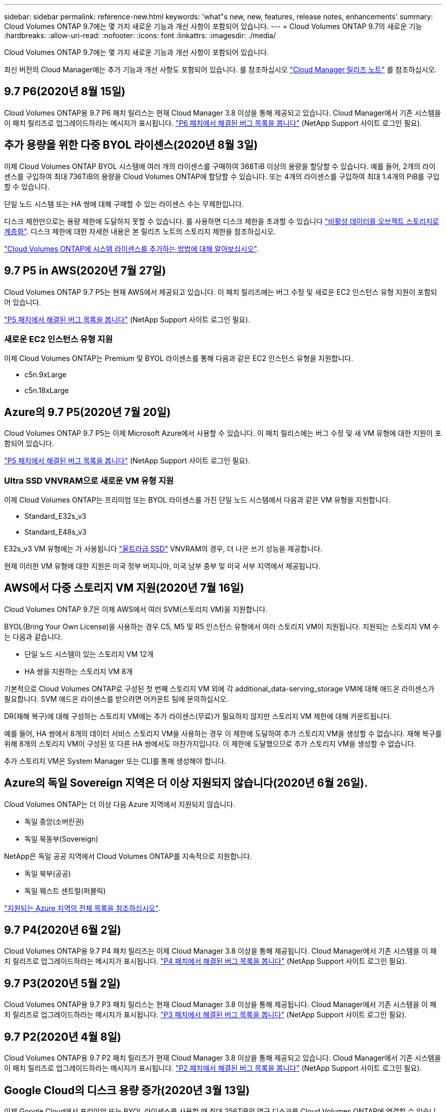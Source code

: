 ---
sidebar: sidebar 
permalink: reference-new.html 
keywords: 'what"s new, new, features, release notes, enhancements' 
summary: Cloud Volumes ONTAP 9.7에는 몇 가지 새로운 기능과 개선 사항이 포함되어 있습니다. 
---
= Cloud Volumes ONTAP 9.7의 새로운 기능
:hardbreaks:
:allow-uri-read: 
:nofooter: 
:icons: font
:linkattrs: 
:imagesdir: ./media/


[role="lead"]
Cloud Volumes ONTAP 9.7에는 몇 가지 새로운 기능과 개선 사항이 포함되어 있습니다.

최신 버전의 Cloud Manager에는 추가 기능과 개선 사항도 포함되어 있습니다. 를 참조하십시오 https://docs.netapp.com/us-en/bluexp-cloud-volumes-ontap/whats-new.html["Cloud Manager 릴리즈 노트"^] 를 참조하십시오.



== 9.7 P6(2020년 8월 15일)

Cloud Volumes ONTAP용 9.7 P6 패치 릴리스는 현재 Cloud Manager 3.8 이상을 통해 제공되고 있습니다. Cloud Manager에서 기존 시스템을 이 패치 릴리즈로 업그레이드하라는 메시지가 표시됩니다. https://mysupport.netapp.com/site/products/all/details/cloud-volumes-ontap/downloads-tab/download/62632/9.7P6["P6 패치에서 해결된 버그 목록을 봅니다"^] (NetApp Support 사이트 로그인 필요).



== 추가 용량을 위한 다중 BYOL 라이센스(2020년 8월 3일)

이제 Cloud Volumes ONTAP BYOL 시스템에 여러 개의 라이센스를 구매하여 368TiB 이상의 용량을 할당할 수 있습니다. 예를 들어, 2개의 라이센스를 구입하여 최대 736TiB의 용량을 Cloud Volumes ONTAP에 할당할 수 있습니다. 또는 4개의 라이센스를 구입하여 최대 1.4개의 PiB를 구입할 수 있습니다.

단일 노드 시스템 또는 HA 쌍에 대해 구매할 수 있는 라이센스 수는 무제한입니다.

디스크 제한만으로는 용량 제한에 도달하지 못할 수 있습니다. 를 사용하면 디스크 제한을 초과할 수 있습니다 https://docs.netapp.com/us-en/bluexp-cloud-volumes-ontap/concept-data-tiering.html["비활성 데이터를 오브젝트 스토리지로 계층화"^]. 디스크 제한에 대한 자세한 내용은 본 릴리즈 노트의 스토리지 제한을 참조하십시오.

https://docs.netapp.com/us-en/bluexp-cloud-volumes-ontap/task-manage-node-licenses.html["Cloud Volumes ONTAP에 시스템 라이센스를 추가하는 방법에 대해 알아보십시오"^].



== 9.7 P5 in AWS(2020년 7월 27일)

Cloud Volumes ONTAP 9.7 P5는 현재 AWS에서 제공되고 있습니다. 이 패치 릴리즈에는 버그 수정 및 새로운 EC2 인스턴스 유형 지원이 포함되어 있습니다.

https://mysupport.netapp.com/site/products/all/details/cloud-volumes-ontap/downloads-tab/download/62632/9.7P5["P5 패치에서 해결된 버그 목록을 봅니다"^] (NetApp Support 사이트 로그인 필요).



=== 새로운 EC2 인스턴스 유형 지원

이제 Cloud Volumes ONTAP는 Premium 및 BYOL 라이센스를 통해 다음과 같은 EC2 인스턴스 유형을 지원합니다.

* c5n.9xLarge
* c5n.18xLarge




== Azure의 9.7 P5(2020년 7월 20일)

Cloud Volumes ONTAP 9.7 P5는 이제 Microsoft Azure에서 사용할 수 있습니다. 이 패치 릴리스에는 버그 수정 및 새 VM 유형에 대한 지원이 포함되어 있습니다.

https://mysupport.netapp.com/site/products/all/details/cloud-volumes-ontap/downloads-tab/download/62632/9.7P5["P5 패치에서 해결된 버그 목록을 봅니다"^] (NetApp Support 사이트 로그인 필요).



=== Ultra SSD VNVRAM으로 새로운 VM 유형 지원

이제 Cloud Volumes ONTAP는 프리미엄 또는 BYOL 라이센스를 가진 단일 노드 시스템에서 다음과 같은 VM 유형을 지원합니다.

* Standard_E32s_v3
* Standard_E48s_v3


E32s_v3 VM 유형에는 가 사용됩니다 https://docs.microsoft.com/en-us/azure/virtual-machines/windows/disks-enable-ultra-ssd["울트라급 SSD"^] VNVRAM의 경우, 더 나은 쓰기 성능을 제공합니다.

현재 이러한 VM 유형에 대한 지원은 미국 정부 버지니아, 미국 남부 중부 및 미국 서부 지역에서 제공됩니다.



== AWS에서 다중 스토리지 VM 지원(2020년 7월 16일)

Cloud Volumes ONTAP 9.7은 이제 AWS에서 여러 SVM(스토리지 VM)을 지원합니다.

BYOL(Bring Your Own License)을 사용하는 경우 C5, M5 및 R5 인스턴스 유형에서 여러 스토리지 VM이 지원됩니다. 지원되는 스토리지 VM 수는 다음과 같습니다.

* 단일 노드 시스템이 있는 스토리지 VM 12개
* HA 쌍을 지원하는 스토리지 VM 8개


기본적으로 Cloud Volumes ONTAP로 구성된 첫 번째 스토리지 VM 외에 각 additional_data-serving_storage VM에 대해 애드온 라이센스가 필요합니다. SVM 애드온 라이센스를 받으려면 어카운트 팀에 문의하십시오.

DR(재해 복구)에 대해 구성하는 스토리지 VM에는 추가 라이센스(무료)가 필요하지 않지만 스토리지 VM 제한에 대해 카운트됩니다.

예를 들어, HA 쌍에서 8개의 데이터 서비스 스토리지 VM을 사용하는 경우 이 제한에 도달하여 추가 스토리지 VM을 생성할 수 없습니다. 재해 복구를 위해 8개의 스토리지 VM이 구성된 또 다른 HA 쌍에서도 마찬가지입니다. 이 제한에 도달했으므로 추가 스토리지 VM을 생성할 수 없습니다.

추가 스토리지 VM은 System Manager 또는 CLI를 통해 생성해야 합니다.



== Azure의 독일 Sovereign 지역은 더 이상 지원되지 않습니다(2020년 6월 26일).

Cloud Volumes ONTAP는 더 이상 다음 Azure 지역에서 지원되지 않습니다.

* 독일 중앙(소버린권)
* 독일 북동부(Sovereign)


NetApp은 독일 공공 지역에서 Cloud Volumes ONTAP를 지속적으로 지원합니다.

* 독일 북부(공공)
* 독일 웨스트 센트럴(퍼블릭)


https://cloud.netapp.com/cloud-volumes-global-regions["지원되는 Azure 지역의 전체 목록을 참조하십시오"^].



== 9.7 P4(2020년 6월 2일)

Cloud Volumes ONTAP용 9.7 P4 패치 릴리즈는 이제 Cloud Manager 3.8 이상을 통해 제공됩니다. Cloud Manager에서 기존 시스템을 이 패치 릴리즈로 업그레이드하라는 메시지가 표시됩니다. https://mysupport.netapp.com/site/products/all/details/cloud-volumes-ontap/downloads-tab/download/62632/9.7P4["P4 패치에서 해결된 버그 목록을 봅니다"^] (NetApp Support 사이트 로그인 필요).



== 9.7 P3(2020년 5월 2일)

Cloud Volumes ONTAP용 9.7 P3 패치 릴리스는 현재 Cloud Manager 3.8 이상을 통해 제공됩니다. Cloud Manager에서 기존 시스템을 이 패치 릴리즈로 업그레이드하라는 메시지가 표시됩니다. https://mysupport.netapp.com/site/products/all/details/cloud-volumes-ontap/downloads-tab/download/62632/9.7P3["P3 패치에서 해결된 버그 목록을 봅니다"^] (NetApp Support 사이트 로그인 필요).



== 9.7 P2(2020년 4월 8일)

Cloud Volumes ONTAP용 9.7 P2 패치 릴리즈가 현재 Cloud Manager 3.8 이상을 통해 제공되고 있습니다. Cloud Manager에서 기존 시스템을 이 패치 릴리즈로 업그레이드하라는 메시지가 표시됩니다. https://mysupport.netapp.com/site/products/all/details/cloud-volumes-ontap/downloads-tab/download/62632/9.7P2["P2 패치에서 해결된 버그 목록을 봅니다"^] (NetApp Support 사이트 로그인 필요).



== Google Cloud의 디스크 용량 증가(2020년 3월 13일)

이제 Google Cloud에서 프리미엄 또는 BYOL 라이센스를 사용할 때 최대 256TiB의 영구 디스크를 Cloud Volumes ONTAP에 연결할 수 있습니다. 이 용량은 64TB에서 가능합니다.

이전과 마찬가지로, 오브젝트 스토리지에 영구 디스크를 데이터 계층화와 결합하여 Premium 및 BYOL의 최대 시스템 용량은 368TiB에 도달할 수 있습니다.

시스템당 최대 데이터 디스크 수도 124개로 증가했습니다.

* link:reference-configs-gcp.html["Google Cloud에서 지원되는 Cloud Volumes ONTAP 구성에 대해 자세히 알아보십시오"]
* link:reference-limits-gcp.html["Google Cloud의 스토리지 제한사항을 검토하십시오"]




== 9.7 P1(2020년 3월 6일)

Cloud Volumes ONTAP용 9.7 P1 패치 릴리즈는 이제 Cloud Manager 3.8 이상을 통해 제공됩니다. Cloud Manager에서 기존 시스템을 이 패치 릴리즈로 업그레이드하라는 메시지가 표시됩니다. https://mysupport.netapp.com/site/products/all/details/cloud-volumes-ontap/downloads-tab/download/62632/9.7P1["P1 패치에서 해결된 버그 목록을 봅니다"^] (NetApp Support 사이트 로그인 필요).



== AWS 업데이트(2020년 2월 16일)

NetApp은 새로운 EC2 인스턴스에 대한 지원과 지원되는 데이터 디스크 수의 변경을 발표했습니다.



=== 새 인스턴스 지원

프리미엄 또는 BYOL 라이센스를 사용하는 경우 Cloud Volumes ONTAP 9.7에서 다음과 같은 몇 가지 새로운 EC2 인스턴스 유형이 지원됩니다.

* c5.9xLarge
* c5d.18xLarge^1^
* m5d.8xLarge^1^
* m5d.12xLarge^1^
* m5.16xLarge
* r5.8xLarge
* r5.12xLarge^2^


^1^ 이러한 인스턴스 유형에는 Cloud Volumes ONTAP이 _Flash Cache_로 사용하는 로컬 NVMe 스토리지가 포함됩니다. https://docs.netapp.com/us-en/bluexp-cloud-volumes-ontap/concept-flash-cache.html["자세한 정보"^].

^2^ r5.12xLarge 인스턴스 유형은 지원 가능성의 알려진 제한 사항이 있습니다. 패닉이 발생하여 노드가 예기치 않게 재부팅되는 경우 시스템에서 문제 해결에 사용되는 핵심 파일을 수집하지 못하고 문제의 근본 원인을 해결하지 못할 수 있습니다. 고객은 위험 및 제한된 지원 약관에 동의하며 이 조건이 발생할 경우 모든 지원 책임을 집니다.

https://aws.amazon.com/ec2/instance-types/["이러한 EC2 인스턴스 유형에 대해 자세히 알아보십시오"^].

link:reference-configs-aws.html["AWS에서 지원되는 9.7 구성에 대해 자세히 알아보십시오"].



=== 지원되는 데이터 디스크

이제 C5, M5 및 R5 인스턴스에 대해 데이터 디스크 하나를 적게 지원합니다. 단일 노드 시스템의 경우 22개의 데이터 디스크가 지원됩니다. HA 쌍의 경우 노드당 19개의 데이터 디스크가 지원됩니다.

link:reference-limits-aws.html["AWS의 스토리지 제한에 대해 자세히 알아보십시오"].



== Azure의 DS15_v2 지원(2020년 2월 12일)

이제 Cloud Volumes ONTAP는 단일 노드 시스템과 HA 쌍 모두에서 Azure의 DS15_v2 가상 머신 유형으로 지원됩니다.

https://docs.microsoft.com/en-us/azure/virtual-machines/linux/sizes-memory#dsv2-series-11-15["DSv2 시리즈에 대해 자세히 알아보십시오"^].

link:reference-configs-azure.html["Azure에서 지원되는 9.7 구성에 대해 자세히 알아보십시오"].



== 9.7 GA(2020년 2월 10일)

Cloud Volumes ONTAP 9.7의 GA(General Availability) 릴리즈는 이제 AWS 및 Google Cloud에서 사용할 수 있습니다. GA 릴리스에는 버그 수정이 포함되어 있습니다. Cloud Manager에서 기존 시스템을 이 릴리즈로 업그레이드하라는 메시지가 표시됩니다.



== Azure용 9.7 D1(2020년 1월 29일)

Cloud Volumes ONTAP 9.7 D1은 이제 Microsoft Azure에서 사용할 수 있습니다.

Cloud Volumes ONTAP 9.7 및 이전 버전에서 문제가 발견되었습니다. 이 문제는 Azure 가상 시스템이 다시 시작되는 상황에서 Cloud Volumes ONTAP가 성공적으로 시작되지 않을 수 있습니다.

이 문제는 9.7 D1 이상에서 해결되었습니다. 가능한 한 빨리 최신 Cloud Volumes ONTAP 버전으로 업그레이드할 것을 적극 권장합니다.

문의 사항이 있는 경우 제품 내 채팅 또는 을 통해 문의해 주십시오 https://www.netapp.com/us/contact-us/support.aspx[].



== 9.7 RC1(2019년 12월 16일)

Cloud Volumes ONTAP 9.7 RC1은 현재 AWS, Azure 및 Google 클라우드 플랫폼에서 제공됩니다. 에 도입된 기능 외에도 https://library.netapp.com/ecm/ecm_download_file/ECMLP2492508["ONTAP 9.7"^]이 Cloud Volumes ONTAP 릴리스에는 다음이 포함됩니다.

* <<Azure에서 Flash Cache 지원>>
* <<Azure NIC 분리 이벤트 수정>>




=== Azure에서 Flash Cache 지원

이제 Cloud Volumes ONTAP는 Azure에서 단일 노드, BYOL 시스템을 통해 Standard_L8s_v2 VM 유형을 지원합니다. 이 VM 유형에는 Cloud Volumes ONTAP가 _Flash Cache_로 사용하는 로컬 NVMe 스토리지가 포함됩니다.

Flash Cache는 최근에 읽은 사용자 데이터와 NetApp 메타데이터의 실시간 지능형 캐싱을 통해 데이터 액세스 속도를 높입니다. 데이터베이스, 이메일, 파일 서비스를 비롯한 랜덤 읽기 집약적인 워크로드에 효과적입니다.

이 VM 유형을 사용하여 새 시스템을 구축하거나 기존 시스템을 수정하여 이 VM 유형을 사용하면 Flash Cache를 자동으로 활용할 수 있습니다.

https://docs.netapp.com/us-en/bluexp-cloud-volumes-ontap/concept-flash-cache.html["데이터 압축 제한 등 Cloud Volumes ONTAP에서 Flash Cache를 사용하는 방법에 대해 자세히 알아보십시오"^].



=== Azure NIC 분리 이벤트 수정

이 릴리즈에서는 Azure NIC 분리 이벤트에서 Cloud Volumes ONTAP 노드 재부팅의 문제를 해결합니다. Cloud Volumes ONTAP는 이러한 이벤트를 보다 원활하게 처리하고 서비스를 중단시키지 않습니다. Cloud Volumes ONTAP HA 쌍에서는 Azure 고정 유지 관리 이벤트로부터 테이크오버/반환 시퀀스를 계속 수행하지만, 이 시간 동안 발생할 수 있는 NIC 분리에서는 후속 재부팅이 없습니다.



== 노트 업그레이드

* Cloud Volumes ONTAP 업그레이드는 Cloud Manager에서 완료해야 합니다. System Manager 또는 CLI를 사용하여 Cloud Volumes ONTAP를 업그레이드해서는 안 됩니다. 이렇게 하면 시스템 안정성에 영향을 줄 수 있습니다.
* 9.6 릴리즈에서 Cloud Volumes ONTAP 9.7로 업그레이드할 수 있습니다. Cloud Manager에서 기존 Cloud Volumes ONTAP 9.6 시스템을 9.7 릴리즈로 업그레이드하라는 메시지가 표시됩니다.
+
http://docs.netapp.com/us-en/bluexp-cloud-volumes-ontap/task-updating-ontap-cloud.html["Cloud Manager에서 알림을 받을 때 업그레이드하는 방법에 대해 알아보십시오"^].

* 단일 노드 시스템을 업그레이드하면 시스템이 최대 25분 동안 오프라인 상태로 전환되고 이 동안 I/O가 중단됩니다.
* HA 2노드 업그레이드는 무중단으로 I/O를 업그레이드할 수 있으며 이 무중단 업그레이드 프로세스 중에 각 노드가 동시 업그레이드되어 클라이언트에 I/O를 계속 제공합니다.

